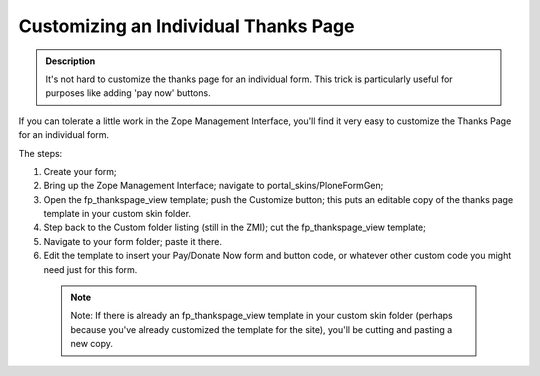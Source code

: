 =====================================
Customizing an Individual Thanks Page
=====================================

.. admonition :: Description

    It's not hard to customize the thanks page for an individual form. This trick is particularly useful for purposes like adding 'pay now' buttons.

If you can tolerate a little work in the Zope Management Interface, you'll find it very easy to customize the Thanks Page for an individual form.

The steps:


1. Create your form;

2. Bring up the Zope Management Interface; navigate to portal_skins/PloneFormGen;

3. Open the fp_thankspage_view template; push the Customize button; this puts an editable copy of the thanks page template in your custom skin folder.

4. Step back to the Custom folder listing (still in the ZMI); cut the fp_thankspage_view template;

5. Navigate to your form folder; paste it there.

6. Edit the template to insert your Pay/Donate Now form and button code, or whatever other custom code you might need just for this form.

 .. note::

    Note: If there is already an fp_thankspage_view template in your custom skin folder (perhaps because you've already customized the template for the site), you'll be cutting and pasting a new copy.
